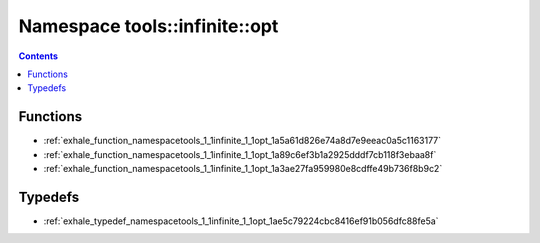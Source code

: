 
.. _namespace_tools__infinite__opt:

Namespace tools::infinite::opt
==============================


.. contents:: Contents
   :local:
   :backlinks: none





Functions
---------


- :ref:`exhale_function_namespacetools_1_1infinite_1_1opt_1a5a61d826e74a8d7e9eeac0a5c1163177`

- :ref:`exhale_function_namespacetools_1_1infinite_1_1opt_1a89c6ef3b1a2925dddf7cb118f3ebaa8f`

- :ref:`exhale_function_namespacetools_1_1infinite_1_1opt_1a3ae27fa959980e8cdffe49b736f8b9c2`


Typedefs
--------


- :ref:`exhale_typedef_namespacetools_1_1infinite_1_1opt_1ae5c79224cbc8416ef91b056dfc88fe5a`
